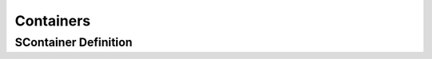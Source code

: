 .. _containers/main:

.. index:: ! Containers (C API)

==========
Containers
==========


SContainer Definition
=====================

.. doxybridge:: SContainer
   :type: speect object
   :members: none
   :inheritance: SObject,SContainer

